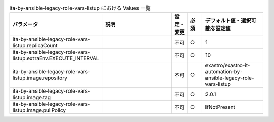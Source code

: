 
.. list-table:: ita-by-ansible-legacy-role-vars-listup における Values 一覧
   :widths: 25 25 5 5 20
   :header-rows: 1
   :align: left

   * - パラメータ
     - 説明
     - 設定・変更
     - 必須
     - デフォルト値・選択可能な設定値
   * - ita-by-ansible-legacy-role-vars-listup.replicaCount
     - 
     - 不可
     - ○
     - 1 
   * - ita-by-ansible-legacy-role-vars-listup.extraEnv.EXECUTE_INTERVAL
     - 
     - 不可
     - ○
     - 10 
   * - ita-by-ansible-legacy-role-vars-listup.image.repository
     - 
     - 不可
     - ○
     - exastro/exastro-it-automation-by-ansible-legacy-role-vars-listup 
   * - ita-by-ansible-legacy-role-vars-listup.image.tag
     - 
     - 不可
     - ○
     - 2.0.1 
   * - ita-by-ansible-legacy-role-vars-listup.image.pullPolicy
     - 
     - 不可
     - ○
     - IfNotPresent 
